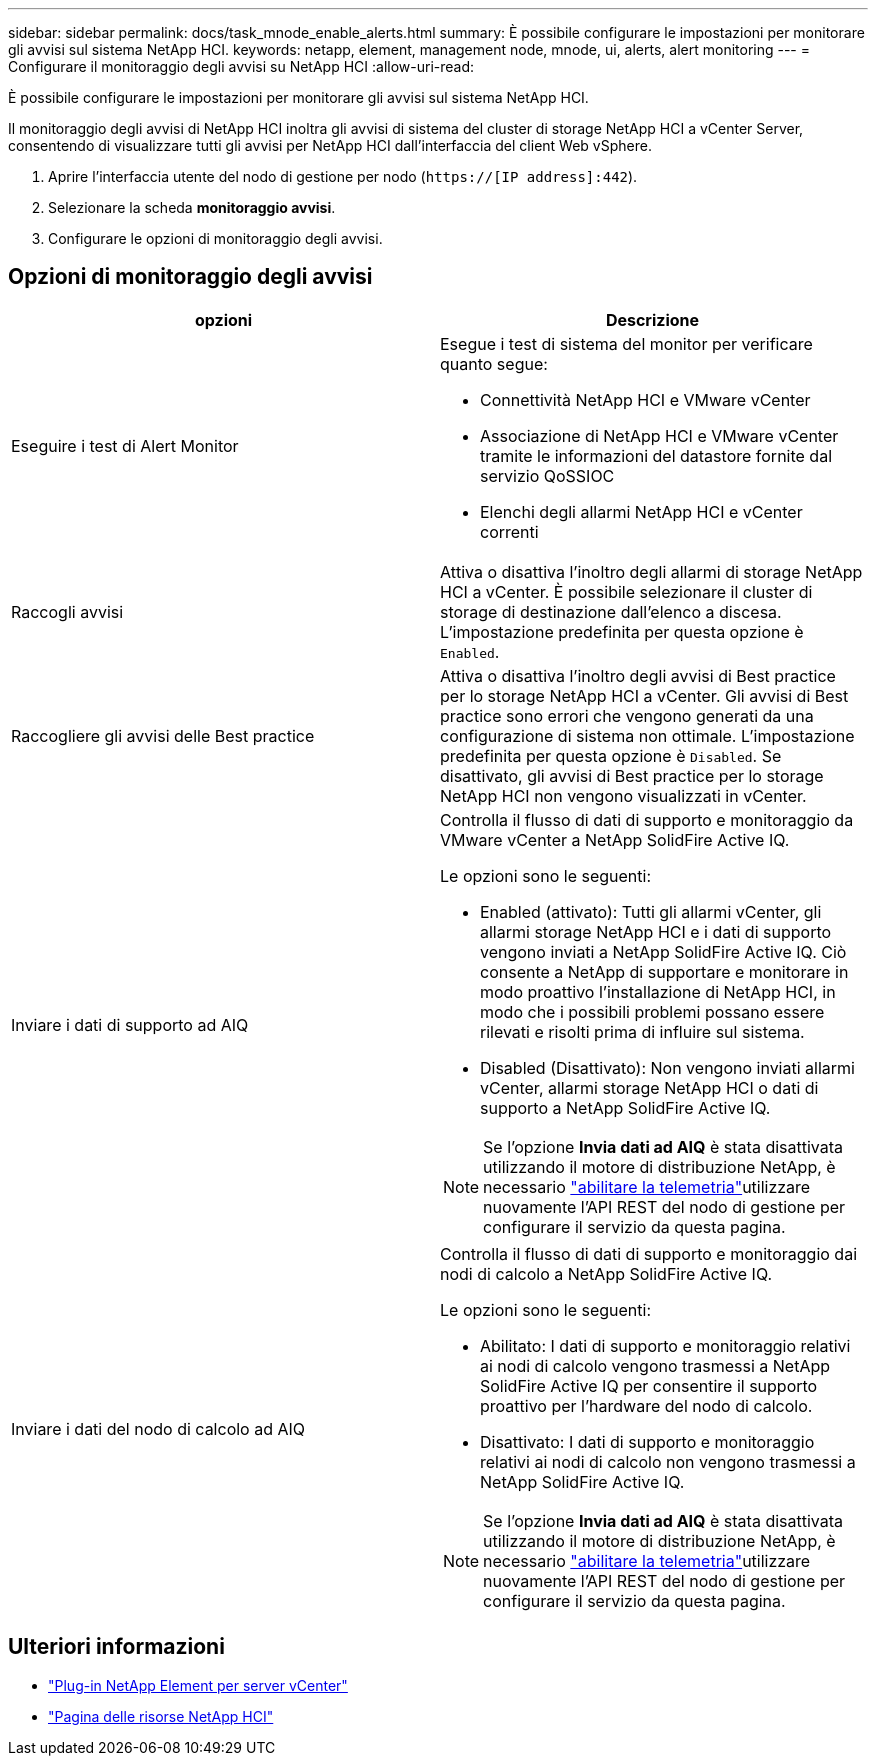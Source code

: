 ---
sidebar: sidebar 
permalink: docs/task_mnode_enable_alerts.html 
summary: È possibile configurare le impostazioni per monitorare gli avvisi sul sistema NetApp HCI. 
keywords: netapp, element, management node, mnode, ui, alerts, alert monitoring 
---
= Configurare il monitoraggio degli avvisi su NetApp HCI
:allow-uri-read: 


[role="lead"]
È possibile configurare le impostazioni per monitorare gli avvisi sul sistema NetApp HCI.

Il monitoraggio degli avvisi di NetApp HCI inoltra gli avvisi di sistema del cluster di storage NetApp HCI a vCenter Server, consentendo di visualizzare tutti gli avvisi per NetApp HCI dall'interfaccia del client Web vSphere.

. Aprire l'interfaccia utente del nodo di gestione per nodo (`https://[IP address]:442`).
. Selezionare la scheda *monitoraggio avvisi*.
. Configurare le opzioni di monitoraggio degli avvisi.




== Opzioni di monitoraggio degli avvisi

[cols="2*"]
|===
| opzioni | Descrizione 


| Eseguire i test di Alert Monitor  a| 
Esegue i test di sistema del monitor per verificare quanto segue:

* Connettività NetApp HCI e VMware vCenter
* Associazione di NetApp HCI e VMware vCenter tramite le informazioni del datastore fornite dal servizio QoSSIOC
* Elenchi degli allarmi NetApp HCI e vCenter correnti




| Raccogli avvisi | Attiva o disattiva l'inoltro degli allarmi di storage NetApp HCI a vCenter. È possibile selezionare il cluster di storage di destinazione dall'elenco a discesa. L'impostazione predefinita per questa opzione è `Enabled`. 


| Raccogliere gli avvisi delle Best practice | Attiva o disattiva l'inoltro degli avvisi di Best practice per lo storage NetApp HCI a vCenter. Gli avvisi di Best practice sono errori che vengono generati da una configurazione di sistema non ottimale. L'impostazione predefinita per questa opzione è `Disabled`. Se disattivato, gli avvisi di Best practice per lo storage NetApp HCI non vengono visualizzati in vCenter. 


| Inviare i dati di supporto ad AIQ  a| 
Controlla il flusso di dati di supporto e monitoraggio da VMware vCenter a NetApp SolidFire Active IQ.

Le opzioni sono le seguenti:

* Enabled (attivato): Tutti gli allarmi vCenter, gli allarmi storage NetApp HCI e i dati di supporto vengono inviati a NetApp SolidFire Active IQ. Ciò consente a NetApp di supportare e monitorare in modo proattivo l'installazione di NetApp HCI, in modo che i possibili problemi possano essere rilevati e risolti prima di influire sul sistema.
* Disabled (Disattivato): Non vengono inviati allarmi vCenter, allarmi storage NetApp HCI o dati di supporto a NetApp SolidFire Active IQ.



NOTE: Se l'opzione *Invia dati ad AIQ* è stata disattivata utilizzando il motore di distribuzione NetApp, è necessario link:task_mnode_enable_activeIQ.html["abilitare la telemetria"]utilizzare nuovamente l'API REST del nodo di gestione per configurare il servizio da questa pagina.



| Inviare i dati del nodo di calcolo ad AIQ  a| 
Controlla il flusso di dati di supporto e monitoraggio dai nodi di calcolo a NetApp SolidFire Active IQ.

Le opzioni sono le seguenti:

* Abilitato: I dati di supporto e monitoraggio relativi ai nodi di calcolo vengono trasmessi a NetApp SolidFire Active IQ per consentire il supporto proattivo per l'hardware del nodo di calcolo.
* Disattivato: I dati di supporto e monitoraggio relativi ai nodi di calcolo non vengono trasmessi a NetApp SolidFire Active IQ.



NOTE: Se l'opzione *Invia dati ad AIQ* è stata disattivata utilizzando il motore di distribuzione NetApp, è necessario link:task_mnode_enable_activeIQ.html["abilitare la telemetria"]utilizzare nuovamente l'API REST del nodo di gestione per configurare il servizio da questa pagina.

|===
[discrete]
== Ulteriori informazioni

* https://docs.netapp.com/us-en/vcp/index.html["Plug-in NetApp Element per server vCenter"^]
* https://www.netapp.com/hybrid-cloud/hci-documentation/["Pagina delle risorse NetApp HCI"^]

